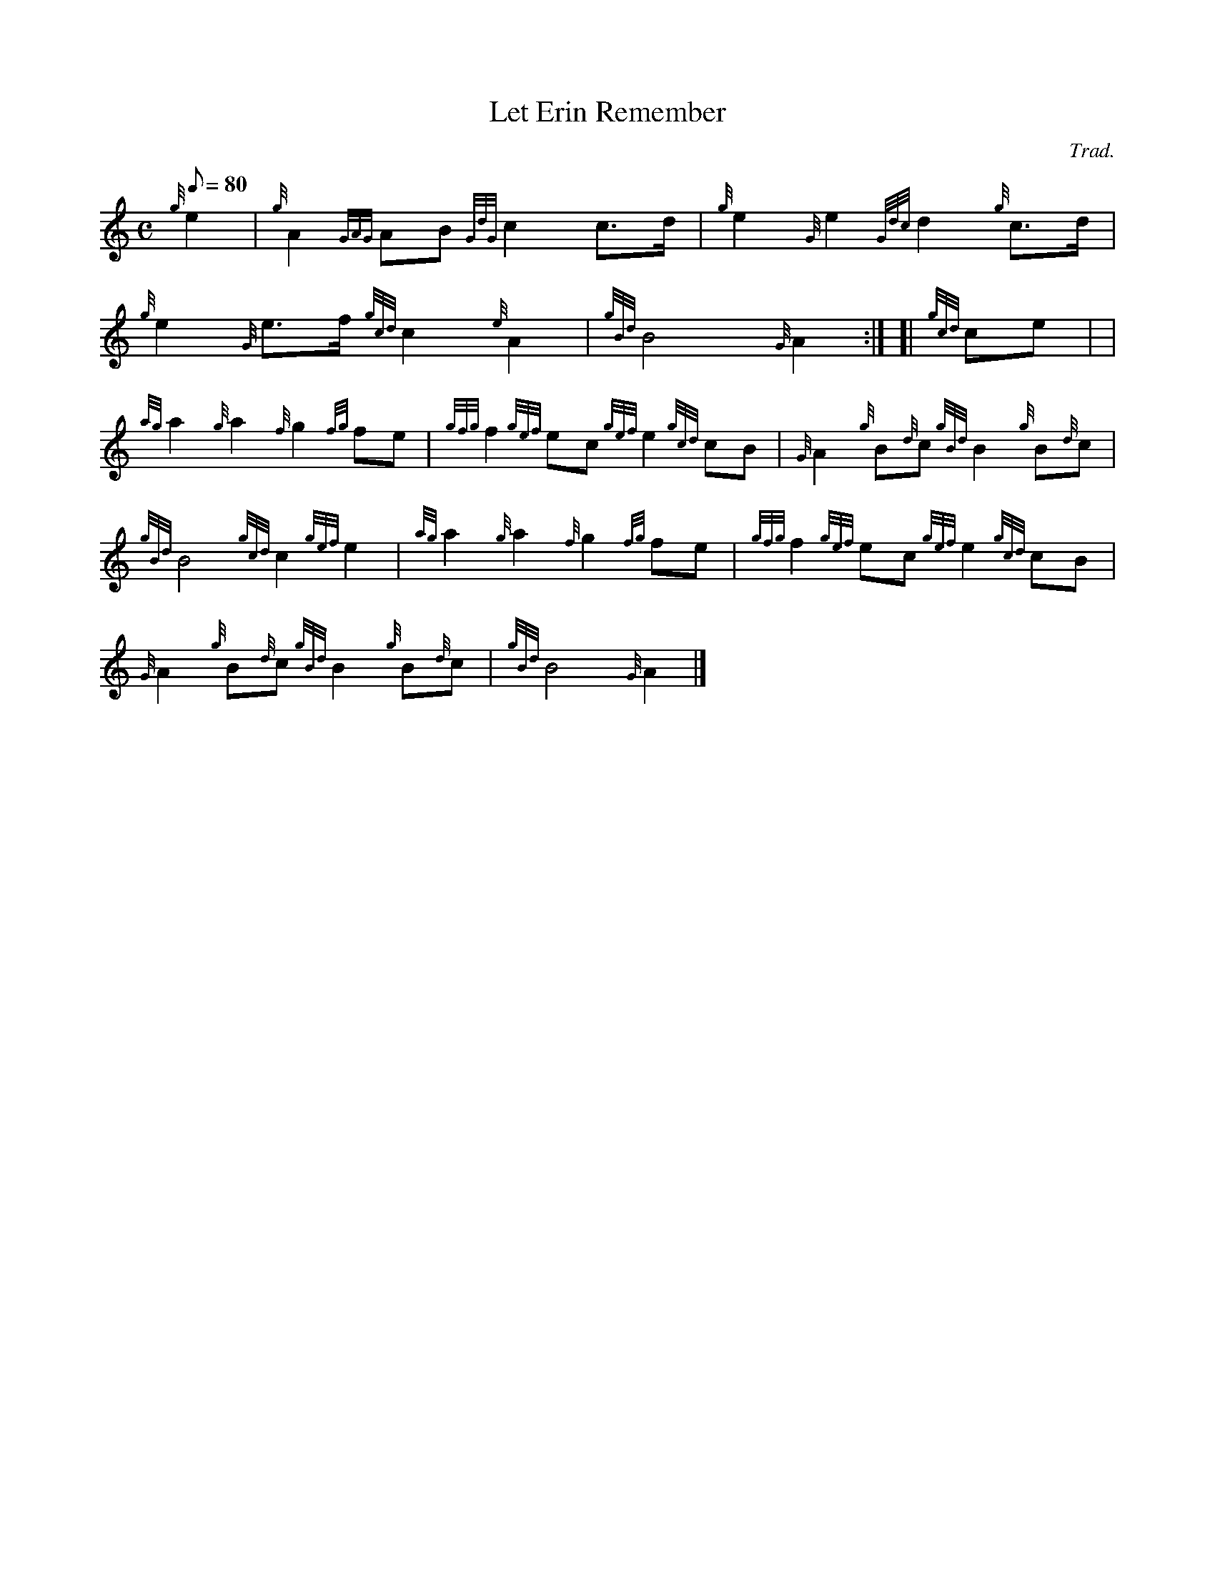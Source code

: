 X: 1
T:Let Erin Remember
M:C
L:1/8
Q:80
C:Trad.
S:March
K:HP
{g}e2|
{g}A2{GAG}AB{GdG}c2c3/2d/2|
{g}e2{G}e2{Gdc}d2{g}c3/2d/2|  !
{g}e2{G}e3/2f/2{gcd}c2{e}A2|
{gBd}B4{G}A2:| [|
{gcd}ce| |  !
{ag}a2{g}a2{f}g2{fg}fe|
{gfg}f2{gef}ec{gef}e2{gcd}cB|
{G}A2{g}B{d}c{gBd}B2{g}B{d}c|  !
{gBd}B4{gcd}c2{gef}e2|
{ag}a2{g}a2{f}g2{fg}fe|
{gfg}f2{gef}ec{gef}e2{gcd}cB|  !
{G}A2{g}B{d}c{gBd}B2{g}B{d}c|
{gBd}B4{G}A2|]
